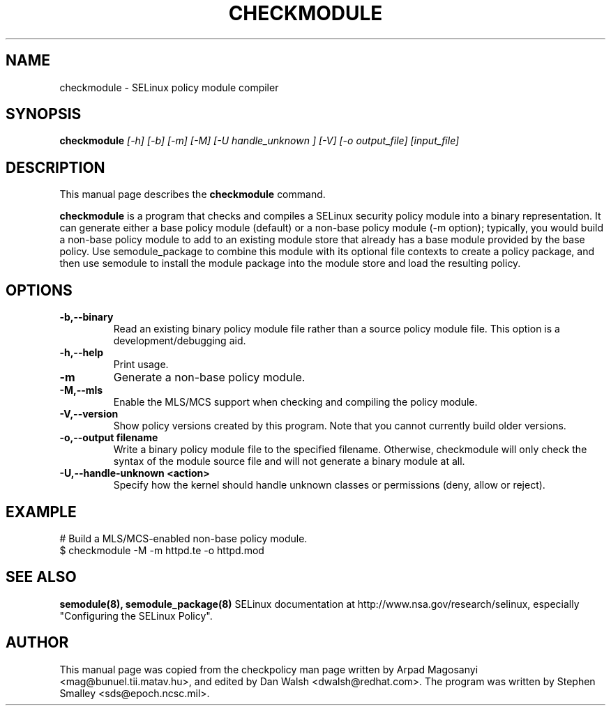 .TH CHECKMODULE 8
.SH NAME
checkmodule \- SELinux policy module compiler
.SH SYNOPSIS
.B checkmodule
.I "[\-h] [\-b] [\-m] [\-M] [\-U handle_unknown ] [\-V] [\-o output_file] [input_file]"
.SH "DESCRIPTION"
This manual page describes the
.BR checkmodule
command.
.PP
.B checkmodule
is a program that checks and compiles a SELinux security policy module
into a binary representation.  It can generate either a base policy
module (default) or a non-base policy module (\-m option); typically,
you would build a non-base policy module to add to an existing module
store that already has a base module provided by the base policy.  Use
semodule_package to combine this module with its optional file
contexts to create a policy package, and then use semodule to install
the module package into the module store and load the resulting policy.

.SH OPTIONS
.TP
.B \-b,\-\-binary
Read an existing binary policy module file rather than a source policy
module file.  This option is a development/debugging aid.
.TP
.B \-h,\-\-help
Print usage.
.TP
.B \-m
Generate a non-base policy module.
.TP
.B \-M,\-\-mls
Enable the MLS/MCS support when checking and compiling the policy module.
.TP
.B \-V,\-\-version
 Show policy versions created by this program.  Note that you cannot currently build older versions.
.TP
.B \-o,\-\-output filename
Write a binary policy module file to the specified filename.
Otherwise, checkmodule will only check the syntax of the module source file
and will not generate a binary module at all.
.TP
.B \-U,\-\-handle-unknown <action>
Specify how the kernel should handle unknown classes or permissions (deny, allow or reject).

.SH EXAMPLE
.nf
# Build a MLS/MCS-enabled non-base policy module.
$ checkmodule \-M \-m httpd.te \-o httpd.mod
.fi

.SH "SEE ALSO"
.B semodule(8), semodule_package(8)
SELinux documentation at http://www.nsa.gov/research/selinux,
especially "Configuring the SELinux Policy".


.SH AUTHOR
This manual page was copied from the checkpolicy man page 
written by Arpad Magosanyi <mag@bunuel.tii.matav.hu>, 
and edited by Dan Walsh <dwalsh@redhat.com>.
The program was written by Stephen Smalley <sds@epoch.ncsc.mil>.
